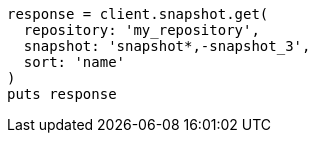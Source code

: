 [source, ruby]
----
response = client.snapshot.get(
  repository: 'my_repository',
  snapshot: 'snapshot*,-snapshot_3',
  sort: 'name'
)
puts response
----
